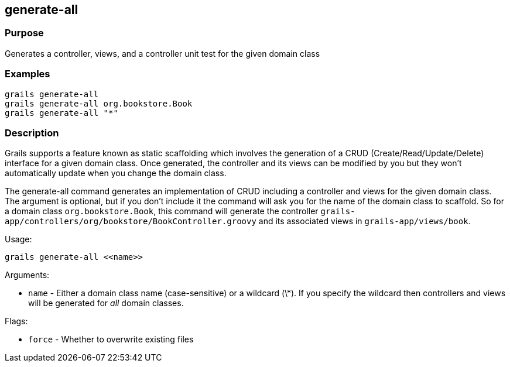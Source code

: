 
== generate-all



=== Purpose


Generates a controller, views, and a controller unit test for the given domain class


=== Examples


[source,groovy]
----
grails generate-all
grails generate-all org.bookstore.Book
grails generate-all "*"
----


=== Description


Grails supports a feature known as static scaffolding which involves the generation of a CRUD (Create/Read/Update/Delete) interface for a given domain class. Once generated, the controller and its views can be modified by you but they won't automatically update when you change the domain class.

The generate-all command generates an implementation of CRUD including a controller and views for the given domain class. The argument is optional, but if you don't include it the command will ask you for the name of the domain class to scaffold. So for a domain class `org.bookstore.Book`, this command will generate the controller `grails-app/controllers/org/bookstore/BookController.groovy` and its associated views in `grails-app/views/book`.

Usage:
[source,groovy]
----
grails generate-all <<name>>
----

Arguments:

* `name` - Either a domain class name (case-sensitive) or a wildcard (\*). If you specify the wildcard then controllers and views will be generated for _all_ domain classes.

Flags:

* `force` - Whether to overwrite existing files

